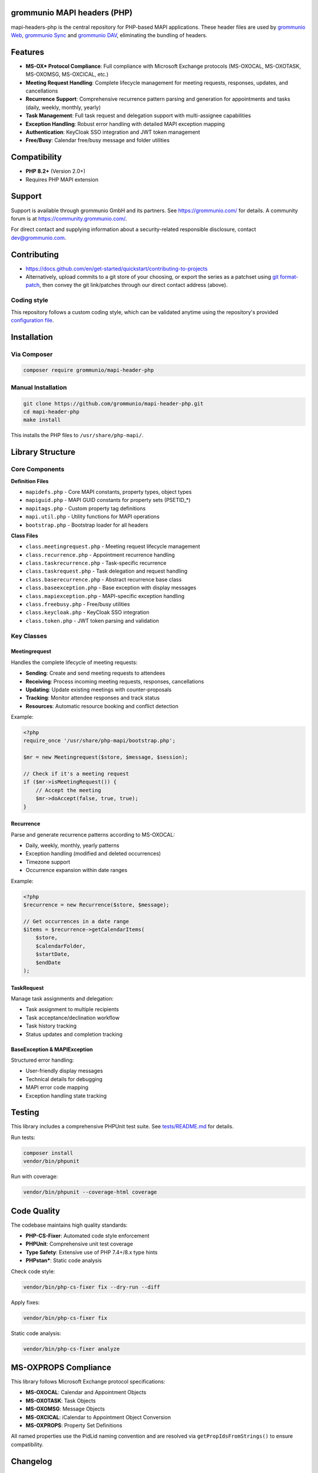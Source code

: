 grommunio MAPI headers (PHP)
============================

mapi-headers-php is the central repository for PHP-based MAPI applications.
These header files are used by `grommunio Web
<https://github.com/grommunio/grommunio-web>`_, `grommunio Sync
<https://github.com/grommunio/grommunio-sync>`_ and `grommunio DAV
<https://github.com/grommunio/grommunio-dav>`_, eliminating the bundling of
headers.

|shield-agpl| |shield-release| |shield-scrut| |shield-loc|

.. |shield-agpl| image:: https://img.shields.io/badge/license-AGPL--3%2E0-green
                 :target: LICENSE.txt
.. |shield-release| image:: https://shields.io/github/v/tag/grommunio/mapi-header-php
                    :target: https://github.com/grommunio/mapi-header-php/tags
.. |shield-scrut| image:: https://img.shields.io/scrutinizer/build/g/grommunio/mapi-header-php
                  :target: https://scrutinizer-ci.com/g/grommunio/mapi-header-php/
.. |shield-loc| image:: https://img.shields.io/github/languages/code-size/grommunio/mapi-header-php
                :target: https://github.com/grommunio/mapi-header-php/

Features
========

* **MS-OX* Protocol Compliance**: Full compliance with Microsoft Exchange
  protocols (MS-OXOCAL, MS-OXOTASK, MS-OXOMSG, MS-OXCICAL, etc.)
* **Meeting Request Handling**: Complete lifecycle management for meeting
  requests, responses, updates, and cancellations
* **Recurrence Support**: Comprehensive recurrence pattern parsing and
  generation for appointments and tasks (daily, weekly, monthly, yearly)
* **Task Management**: Full task request and delegation support with
  multi-assignee capabilities
* **Exception Handling**: Robust error handling with detailed MAPI exception
  mapping
* **Authentication**: KeyCloak SSO integration and JWT token management
* **Free/Busy**: Calendar free/busy message and folder utilities

Compatibility
=============

* **PHP 8.2+** (Version 2.0+)
* Requires PHP MAPI extension

Support
=======

Support is available through grommunio GmbH and its partners. See
https://grommunio.com/ for details. A community forum is at
`<https://community.grommunio.com/>`_.

For direct contact and supplying information about a security-related
responsible disclosure, contact `dev@grommunio.com <dev@grommunio.com>`_.

Contributing
============

* https://docs.github.com/en/get-started/quickstart/contributing-to-projects
* Alternatively, upload commits to a git store of your choosing, or export the
  series as a patchset using `git format-patch
  <https://git-scm.com/docs/git-format-patch>`_, then convey the git
  link/patches through our direct contact address (above).

Coding style
------------

This repository follows a custom coding style, which can be validated anytime
using the repository's provided `configuration file <.phpcs>`_.

Installation
============

Via Composer
------------

.. code-block:: bash

    composer require grommunio/mapi-header-php

Manual Installation
-------------------

.. code-block:: bash

    git clone https://github.com/grommunio/mapi-header-php.git
    cd mapi-header-php
    make install

This installs the PHP files to ``/usr/share/php-mapi/``.

Library Structure
=================

Core Components
---------------

**Definition Files**

* ``mapidefs.php`` - Core MAPI constants, property types, object types
* ``mapiguid.php`` - MAPI GUID constants for property sets (PSETID_*)
* ``mapitags.php`` - Custom property tag definitions
* ``mapi.util.php`` - Utility functions for MAPI operations
* ``bootstrap.php`` - Bootstrap loader for all headers

**Class Files**

* ``class.meetingrequest.php`` - Meeting request lifecycle management
* ``class.recurrence.php`` - Appointment recurrence handling
* ``class.taskrecurrence.php`` - Task-specific recurrence
* ``class.taskrequest.php`` - Task delegation and request handling
* ``class.baserecurrence.php`` - Abstract recurrence base class
* ``class.baseexception.php`` - Base exception with display messages
* ``class.mapiexception.php`` - MAPI-specific exception handling
* ``class.freebusy.php`` - Free/busy utilities
* ``class.keycloak.php`` - KeyCloak SSO integration
* ``class.token.php`` - JWT token parsing and validation

Key Classes
-----------

Meetingrequest
~~~~~~~~~~~~~~

Handles the complete lifecycle of meeting requests:

* **Sending**: Create and send meeting requests to attendees
* **Receiving**: Process incoming meeting requests, responses, cancellations
* **Updating**: Update existing meetings with counter-proposals
* **Tracking**: Monitor attendee responses and track status
* **Resources**: Automatic resource booking and conflict detection

Example:

.. code-block:: php

    <?php
    require_once '/usr/share/php-mapi/bootstrap.php';

    $mr = new Meetingrequest($store, $message, $session);

    // Check if it's a meeting request
    if ($mr->isMeetingRequest()) {
        // Accept the meeting
        $mr->doAccept(false, true, true);
    }

Recurrence
~~~~~~~~~~

Parse and generate recurrence patterns according to MS-OXOCAL:

* Daily, weekly, monthly, yearly patterns
* Exception handling (modified and deleted occurrences)
* Timezone support
* Occurrence expansion within date ranges

Example:

.. code-block:: php

    <?php
    $recurrence = new Recurrence($store, $message);

    // Get occurrences in a date range
    $items = $recurrence->getCalendarItems(
        $store,
        $calendarFolder,
        $startDate,
        $endDate
    );

TaskRequest
~~~~~~~~~~~

Manage task assignments and delegation:

* Task assignment to multiple recipients
* Task acceptance/declination workflow
* Task history tracking
* Status updates and completion tracking

BaseException & MAPIException
~~~~~~~~~~~~~~~~~~~~~~~~~~~~~

Structured error handling:

* User-friendly display messages
* Technical details for debugging
* MAPI error code mapping
* Exception handling state tracking

Testing
=======

This library includes a comprehensive PHPUnit test suite. See `tests/README.md
<tests/README.md>`_ for details.

Run tests:

.. code-block:: bash

    composer install
    vendor/bin/phpunit

Run with coverage:

.. code-block:: bash

    vendor/bin/phpunit --coverage-html coverage

Code Quality
============

The codebase maintains high quality standards:

* **PHP-CS-Fixer**: Automated code style enforcement
* **PHPUnit**: Comprehensive unit test coverage
* **Type Safety**: Extensive use of PHP 7.4+/8.x type hints
* **PHPstan***: Static code analysis

Check code style:

.. code-block:: bash

    vendor/bin/php-cs-fixer fix --dry-run --diff

Apply fixes:

.. code-block:: bash

    vendor/bin/php-cs-fixer fix

Static code analysis:

.. code-block:: bash

    vendor/bin/php-cs-fixer analyze

MS-OXPROPS Compliance
=====================

This library follows Microsoft Exchange protocol specifications:

* **MS-OXOCAL**: Calendar and Appointment Objects
* **MS-OXOTASK**: Task Objects
* **MS-OXOMSG**: Message Objects
* **MS-OXCICAL**: iCalendar to Appointment Object Conversion
* **MS-OXPROPS**: Property Set Definitions

All named properties use the PidLid naming convention and are resolved via
``getPropIdsFromStrings()`` to ensure compatibility.

Changelog
=========

See `doc/changelog.rst <doc/changelog.rst>`_ for version history and release
notes.

License
=======

AGPL-3.0-only. See LICENSE.txt for details.

Copyright 2020-2025 grommunio GmbH
